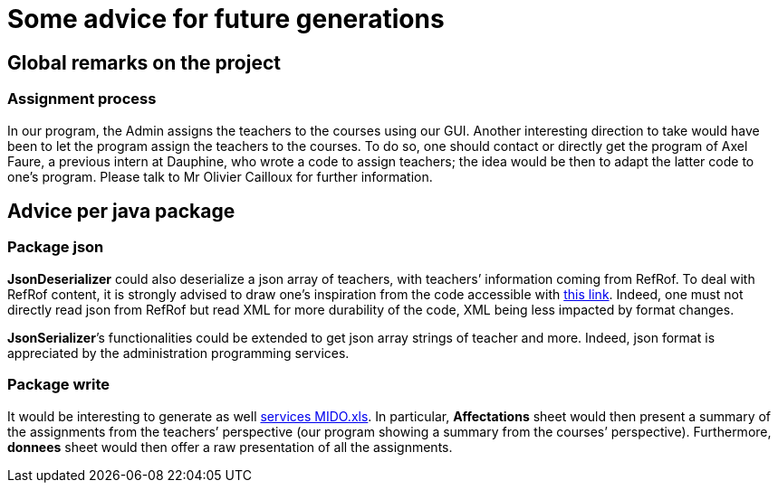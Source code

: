 = Some advice for future generations

== Global remarks on the project

=== Assignment process

[[Assignment]]
In our program, the Admin assigns the teachers to the courses using our GUI. Another interesting direction to take would have been to let the program assign the teachers to the courses. To do so, one should contact or directly get the program of Axel Faure, a previous intern at Dauphine, who wrote a code to assign teachers; the idea would be then to adapt the latter code to one’s program. Please talk to Mr Olivier Cailloux for further information.

== Advice per java package

=== Package json

[[JsonDeserializer]]
*JsonDeserializer* could also deserialize a json array of teachers, with teachers’ information coming from RefRof. To deal with RefRof content, it is strongly advised to draw one’s inspiration from the code accessible with https://github.com/Dauphine-MIDO/plaquette-MIDO[this link]. Indeed, one must not directly read json from RefRof but read XML for more durability of the code, XML being less impacted by format changes.

[[JsonSerializer]]
*JsonSerializer*’s functionalities could be extended to get json array strings of teacher and more. Indeed, json format is appreciated by the administration programming services.

=== Package write

[[Write]]
It would be interesting to generate as well https://github.com/oliviercailloux/projets/raw/master/Voeux/services%20MIDO.xls[services MIDO.xls]. In particular, *Affectations* sheet would then present a summary of the assignments from the teachers’ perspective (our program showing a summary from the courses’ perspective). Furthermore, *donnees* sheet would then offer a raw presentation of all the assignments.
